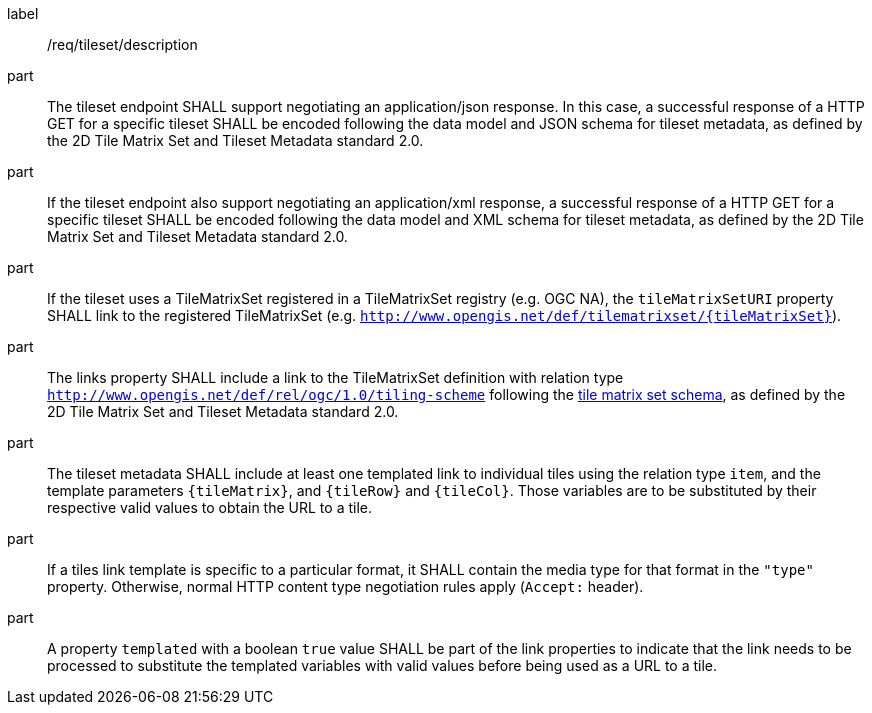 [[req_tileset-description.adoc]]
////
[width="90%",cols="2,6a"]
|===
^|*Requirement {counter:req-id}* |*/req/tileset/description*
^|A |The tileset endpoint SHALL support negotiating an application/json response. In this case, a successful response of a HTTP GET for a specific tileset SHALL be encoded following the data model and JSON schema for tileset metadata, as defined by the 2D Tile Matrix Set and Tileset Metadata standard 2.0.
^|B |If the tileset endpoint also support negotiating an application/xml response, a  successful response of a HTTP GET for a specific tileset SHALL be encoded following the data model and XML schema for tileset metadata, as defined by the 2D Tile Matrix Set and Tileset Metadata standard 2.0.
^|C |If the tileset uses a TileMatrixSet registered in a TileMatrixSet registry (e.g. OGC NA), the `tileMatrixSetURI` property SHALL link to the registered TileMatrixSet (e.g. `http://www.opengis.net/def/tilematrixset/{tileMatrixSet}`).
^|D |The links property SHALL include a link to the TileMatrixSet definition with relation type `http://www.opengis.net/def/rel/ogc/1.0/tiling-scheme` following the
 https://github.com/opengeospatial/2D-Tile-Matrix-Set/blob/master/schemas/tms/2.0/json/tileMatrixSet.json[tile matrix set schema], as defined by the 2D Tile Matrix Set and Tileset Metadata standard 2.0.
^|E |The tileset metadata SHALL include at least one templated link to individual tiles using the relation type `item`, and the template parameters
`{tileMatrix}`, and `{tileRow}` and `{tileCol}`. Those variables are to be substituted by their respective valid values to obtain the URL to a tile.
^|F |If a tiles link template is specific to a particular format, it SHALL contain the media type for that format in the `"type"` property. Otherwise, normal HTTP content type negotiation rules apply (`Accept:` header).
^|G |A property `templated` with a boolean `true` value SHALL be part of the link properties to indicate that the link needs to be processed to substitute the templated variables with valid values before being used as a URL to a tile.
|===
////

[requirement]
====
[%metadata]
label:: /req/tileset/description
part:: The tileset endpoint SHALL support negotiating an application/json response. In this case, a successful response of a HTTP GET for a specific tileset SHALL be encoded following the data model and JSON schema for tileset metadata, as defined by the 2D Tile Matrix Set and Tileset Metadata standard 2.0.
part:: If the tileset endpoint also support negotiating an application/xml response, a  successful response of a HTTP GET for a specific tileset SHALL be encoded following the data model and XML schema for tileset metadata, as defined by the 2D Tile Matrix Set and Tileset Metadata standard 2.0.
part:: If the tileset uses a TileMatrixSet registered in a TileMatrixSet registry (e.g. OGC NA), the `tileMatrixSetURI` property SHALL link to the registered TileMatrixSet (e.g. `http://www.opengis.net/def/tilematrixset/{tileMatrixSet}`).
part:: The links property SHALL include a link to the TileMatrixSet definition with relation type `http://www.opengis.net/def/rel/ogc/1.0/tiling-scheme` following the
 https://github.com/opengeospatial/2D-Tile-Matrix-Set/blob/master/schemas/tms/2.0/json/tileMatrixSet.json[tile matrix set schema], as defined by the 2D Tile Matrix Set and Tileset Metadata standard 2.0.
part:: The tileset metadata SHALL include at least one templated link to individual tiles using the relation type `item`, and the template parameters
`{tileMatrix}`, and `{tileRow}` and `{tileCol}`. Those variables are to be substituted by their respective valid values to obtain the URL to a tile.
part:: If a tiles link template is specific to a particular format, it SHALL contain the media type for that format in the `"type"` property. Otherwise, normal HTTP content type negotiation rules apply (`Accept:` header).
part:: A property `templated` with a boolean `true` value SHALL be part of the link properties to indicate that the link needs to be processed to substitute the templated variables with valid values before being used as a URL to a tile.
====
